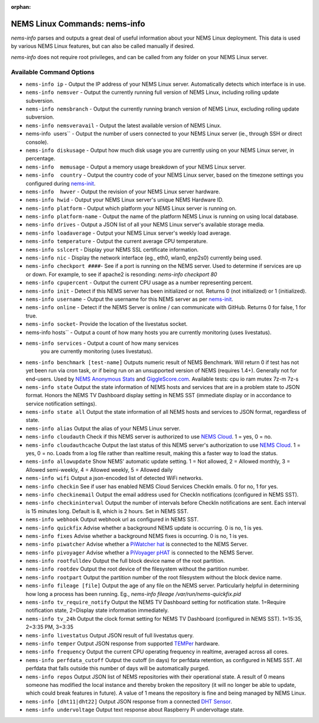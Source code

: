 :orphan:

NEMS Linux Commands: nems-info
==============================

*nems-info* parses and outputs a great deal of useful information about
your NEMS Linux deployment. This data is used by various NEMS Linux
features, but can also be called manually if desired.

*nems-info* does not require root privileges, and can be called from any
folder on your NEMS Linux server.

Available Command Options
-------------------------

-  ``nems-info ip`` - Output the IP address of your NEMS Linux
   server. Automatically detects which interface is in use.
-  ``nems-info nemsver`` - Output the currently running full
   version of NEMS Linux, including rolling update subversion.
-  ``nems-info nemsbranch`` - Output the currently running branch
   version of NEMS Linux, excluding rolling update subversion.
-  ``nems-info nemsveravail`` - Output the latest available
   version of NEMS Linux.
-  nems-info  users`` - Output the number of users connected to
   your NEMS Linux server (ie., through SSH or direct console).
-  ``nems-info diskusage`` - Output how much disk usage you are
   currently using on your NEMS Linux server, in percentage.
-  ``nems-info  memusage`` - Output a memory usage breakdown of
   your NEMS Linux server.
-  ``nems-info  country`` - Output the country code of your NEMS
   Linux server, based on the timezone settings you configured
   during `nems-init <nems-init.html>`__.
-  ``nems-info  hwver`` - Output the revision of your NEMS Linux
   server hardware.
-  ``nems-info hwid`` - Output your NEMS Linux server's unique
   NEMS Hardware ID.
-  ``nems-info platform`` - Output which platform your NEMS Linux
   server is running on.
-  ``nems-info platform-name`` - Output the name of the platform
   NEMS Linux is running on using local database.
-  ``nems-info drives`` - Output a JSON list of all your NEMS
   Linux server's available storage media.
-  ``nems-info loadaverage`` - Output your NEMS Linux server's
   weekly load average.
-  ``nems-info temperature`` - Output the current average CPU
   temperature.
-  ``nems-info sslcert`` - Display your NEMS SSL certificate
   information.
-  ``nems-info nic`` - Display the network interface (eg., eth0,
   wlan0, enp2s0) currently being used.
-  ``nems-info checkport ####``- See if a port is running on the
   NEMS server. Used to determine if services are up or down. For
   example, to see if apache2 is resonding: *nems-info checkport 80*
-  ``nems-info cpupercent`` - Output the current CPU usage as a
   number representing percent.
-  ``nems-info init`` - Detect if this NEMS server has been
   initialized or not. Returns 0 (not initialized) or 1 (initialized).
-  ``nems-info username`` - Output the username for this NEMS
   server as
   per `nems-init <nems-init.html>`__.
-  ``nems-info online`` - Detect if the NEMS Server is online /
   can communicate with GitHub. Returns 0 for false, 1 for true.
-  ``nems-info socket``- Provide the location of the livestatus
   socket.
-  nems-info hosts`` - Output a count of how many hosts you are
   currently monitoring (uses livestatus).
- ``nems-info services`` - Output a count of how many services
   you are currently monitoring (uses livestatus).
-  ``nems-info benchmark [test-name]`` Outputs numeric
   result of NEMS Benchmark. Will return 0 if test has not yet been run
   via cron task, or if being run on an unsupported version of NEMS
   (requires 1.4+). Generally not for end-users. Used by `NEMS Anonymous
   Stats <../misc/anonymousstats.html>`__ and `GiggleScore.com <https://gigglescore.com/>`__.
   Available tests: cpu io ram mutex 7z-m 7z-s
-  ``nems-info state`` Output the state information of NEMS hosts
   and services that are in a problem state to JSON format. Honors the
   NEMS TV Dashboard display setting in NEMS SST (immediate display or
   in accordance to service notification settings).
-  ``nems-info state all`` Output the state information of all
   NEMS hosts and services to JSON format, regardless of state.
-  ``nems-info alias`` Output the alias of your NEMS Linux server.
-  ``nems-info cloudauth`` Check if this NEMS server is authorized
   to use `NEMS
   Cloud <../basic/cloudservices.html>`__. 1 = yes, 0
   = no.
-  ``nems-info cloudauthcache`` Output the last status of this
   NEMS server's authorization to use `NEMS
   Cloud <../basic/cloudservices.html>`__. 1 = yes, 0
   = no. Loads from a log file rather than realtime result, making this
   a faster way to load the status.
-  ``nems-info allowupdate`` Show NEMS' automatic update setting.
   1 = Not allowed, 2 = Allowed monthly, 3 = Allowed semi-weekly, 4 =
   Allowed weekly, 5 = Allowed daily
-  ``nems-info wifi`` Output a json-encoded list of detected WiFi
   networks.
-  ``nems-info checkin`` See if user has enabled NEMS Cloud
   Services CheckIn emails. 0 for no, 1 for yes.
-  ``nems-info checkinemail`` Output the email address used for
   CheckIn notifications (configured in NEMS SST).
-  ``nems-info checkininterval`` Output the number of intervals
   before CheckIn notifications are sent. Each interval is 15 minutes
   long. Default is 8, which is 2 hours. Set in NEMS SST.
-  ``nems-info webhook`` Output webhook url as configured in NEMS
   SST.
-  ``nems-info quickfix`` Advise whether a background NEMS update
   is occurring. 0 is no, 1 is yes.
-  ``nems-info fixes`` Advise whether a background NEMS fixes is
   occurring. 0 is no, 1 is yes.
-  ``nems-info piwatcher`` Advise whether a `PiWatcher
   hat <https://cat5.tv/piwatcher>`__ is connected to the NEMS Server.
-  ``nems-info pivoyager`` Advise whether a `PiVoyager
   pHAT <https://cat5.tv/pivoyager>`__ is connected to the NEMS Server.
-  ``nems-info rootfulldev`` Output the full block device name of
   the root partition.
-  ``nems-info rootdev`` Output the root device of the filesystem
   without the partition number.
-  ``nems-info rootpart`` Output the partition number of the root
   filesystem without the block device name.
-  ``nems-info fileage [file]`` Output the age of any file on the
   NEMS server. Particularly helpful in determining how long a process
   has been running. Eg., *nems-info fileage /var/run/nems-quickfix.pid*
-  ``nems-info tv_require_notify`` Output the NEMS TV Dashboard
   setting for notification state. 1=Require notification state,
   2=Display state information immediately.
-  ``nems-info tv_24h`` Output the clock format setting for NEMS
   TV Dashboard (configured in NEMS SST). 1=15:35, 2=3:35 PM, 3=3:35
-  ``nems-info livestatus`` Output JSON result of full livestatus
   query.
-  ``nems-info temper`` Output JSON response from
   supported `TEMPer <../accessories/temper.html>`__ hardware.
-  ``nems-info frequency`` Output the current CPU operating
   frequency in realtime, averaged across all cores.
-  ``nems-info perfdata_cutoff`` Output the cutoff (in days) for
   perfdata retention, as configured in NEMS SST. All perfdata that
   falls outside this number of days will be automatically purged.
-  ``nems-info repos`` Output JSON list of NEMS repositories with
   their operational state. A result of 0 means someone has modified the
   local instance and thereby broken the repository (it will no longer
   be able to update, which could break features in future). A value of
   1 means the repository is fine and being managed by NEMS Linux.
-  ``nems-info [dht11|dht22]`` Output JSON
   response from a connected `DHT
   Sensor <../accessories/dhtsensors.html>`__.
-  ``nems-info undervoltage`` Output text response about Raspberry Pi
   undervoltage state.
